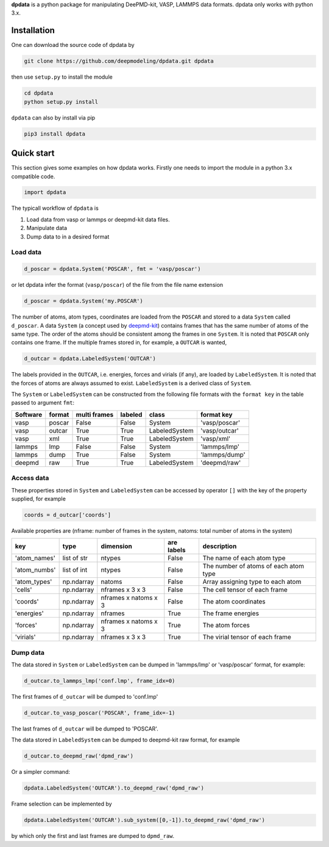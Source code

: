 
**dpdata** is a python package for manipulating DeePMD-kit, VASP, LAMMPS data formats.
dpdata only works with python 3.x.

Installation
============

One can download the source code of dpdata by 

.. code-block:: bash

   git clone https://github.com/deepmodeling/dpdata.git dpdata

then use ``setup.py`` to install the module

.. code-block:: bash

   cd dpdata
   python setup.py install

``dpdata`` can also by install via pip

.. code-block:: bash

   pip3 install dpdata

Quick start
===========

This section gives some examples on how dpdata works. Firstly one needs to import the module in a python 3.x compatible code.

.. code-block:: python

   import dpdata

The typicall workflow of ``dpdata`` is 


#. Load data from vasp or lammps or deepmd-kit data files.
#. Manipulate data 
#. Dump data to in a desired format

Load data
---------

.. code-block:: python

   d_poscar = dpdata.System('POSCAR', fmt = 'vasp/poscar')

or let dpdata infer the format (\ ``vasp/poscar``\ ) of the file from the file name extension

.. code-block:: python

   d_poscar = dpdata.System('my.POSCAR')

The number of atoms, atom types, coordinates are loaded from the ``POSCAR`` and stored to a data ``System`` called ``d_poscar``.
A data ``System`` (a concept used by `deepmd-kit <https://github.com/deepmodeling/deepmd-kit>`_\ ) contains frames that has the same number of atoms of the same type. The order of the atoms should be consistent among the frames in one ``System``. 
It is noted that ``POSCAR`` only contains one frame.
If the multiple frames stored in, for example, a ``OUTCAR`` is wanted, 

.. code-block:: python

   d_outcar = dpdata.LabeledSystem('OUTCAR')

The labels provided in the ``OUTCAR``\ , i.e. energies, forces and virials (if any), are loaded by ``LabeledSystem``. It is noted that the forces of atoms are always assumed to exist. ``LabeledSystem`` is a derived class of ``System``.

The ``System`` or ``LabeledSystem`` can be constructed from the following file formats with the ``format key`` in the table passed to argument ``fmt``\ :

.. list-table::
   :header-rows: 1

   * - Software
     - format
     - multi frames
     - labeled
     - class
     - format key
   * - vasp
     - poscar
     - False
     - False
     - System
     - 'vasp/poscar'
   * - vasp
     - outcar
     - True
     - True
     - LabeledSystem
     - 'vasp/outcar'
   * - vasp
     - xml
     - True
     - True
     - LabeledSystem
     - 'vasp/xml'
   * - lammps
     - lmp
     - False
     - False
     - System
     - 'lammps/lmp'
   * - lammps
     - dump
     - True
     - False
     - System
     - 'lammps/dump'
   * - deepmd
     - raw
     - True
     - True
     - LabeledSystem
     - 'deepmd/raw'


Access data
-----------

These properties stored in ``System`` and ``LabeledSystem`` can be accessed by operator ``[]`` with the key of the property supplied, for example

.. code-block:: python

   coords = d_outcar['coords']

Available properties are (nframe: number of frames in the system, natoms: total number of atoms in the system)

.. list-table::
   :header-rows: 1

   * - key
     - type
     - dimension
     - are labels
     - description 
   * - 'atom_names'
     - list of str
     - ntypes
     - False
     - The name of each atom type
   * - 'atom_numbs'
     - list of int
     - ntypes
     - False
     - The number of atoms of each atom type
   * - 'atom_types'
     - np.ndarray
     - natoms
     - False
     - Array assigning type to each atom
   * - 'cells'
     - np.ndarray
     - nframes x 3 x 3
     - False
     - The cell tensor of each frame
   * - 'coords'
     - np.ndarray
     - nframes x natoms x 3
     - False
     - The atom coordinates
   * - 'energies'
     - np.ndarray
     - nframes
     - True
     - The frame energies
   * - 'forces'
     - np.ndarray
     - nframes x natoms x 3
     - True
     - The atom forces
   * - 'virials'
     - np.ndarray
     - nframes x 3 x 3
     - True
     - The virial tensor of each frame


Dump data
---------

The data stored in ``System`` or ``LabeledSystem`` can be dumped in 'lammps/lmp' or 'vasp/poscar' format, for example:

.. code-block:: python

   d_outcar.to_lammps_lmp('conf.lmp', frame_idx=0)

The first frames of ``d_outcar`` will be dumped to 'conf.lmp'

.. code-block:: python

   d_outcar.to_vasp_poscar('POSCAR', frame_idx=-1)

The last frames of ``d_outcar`` will be dumped to 'POSCAR'.

The data stored in ``LabeledSystem`` can be dumped to deepmd-kit raw format, for example

.. code-block:: python

   d_outcar.to_deepmd_raw('dpmd_raw')

Or a simpler command:

.. code-block:: python

   dpdata.LabeledSystem('OUTCAR').to_deepmd_raw('dpmd_raw')

Frame selection can be implemented by

.. code-block:: python

   dpdata.LabeledSystem('OUTCAR').sub_system([0,-1]).to_deepmd_raw('dpmd_raw')

by which only the first and last frames are dumped to ``dpmd_raw``.


